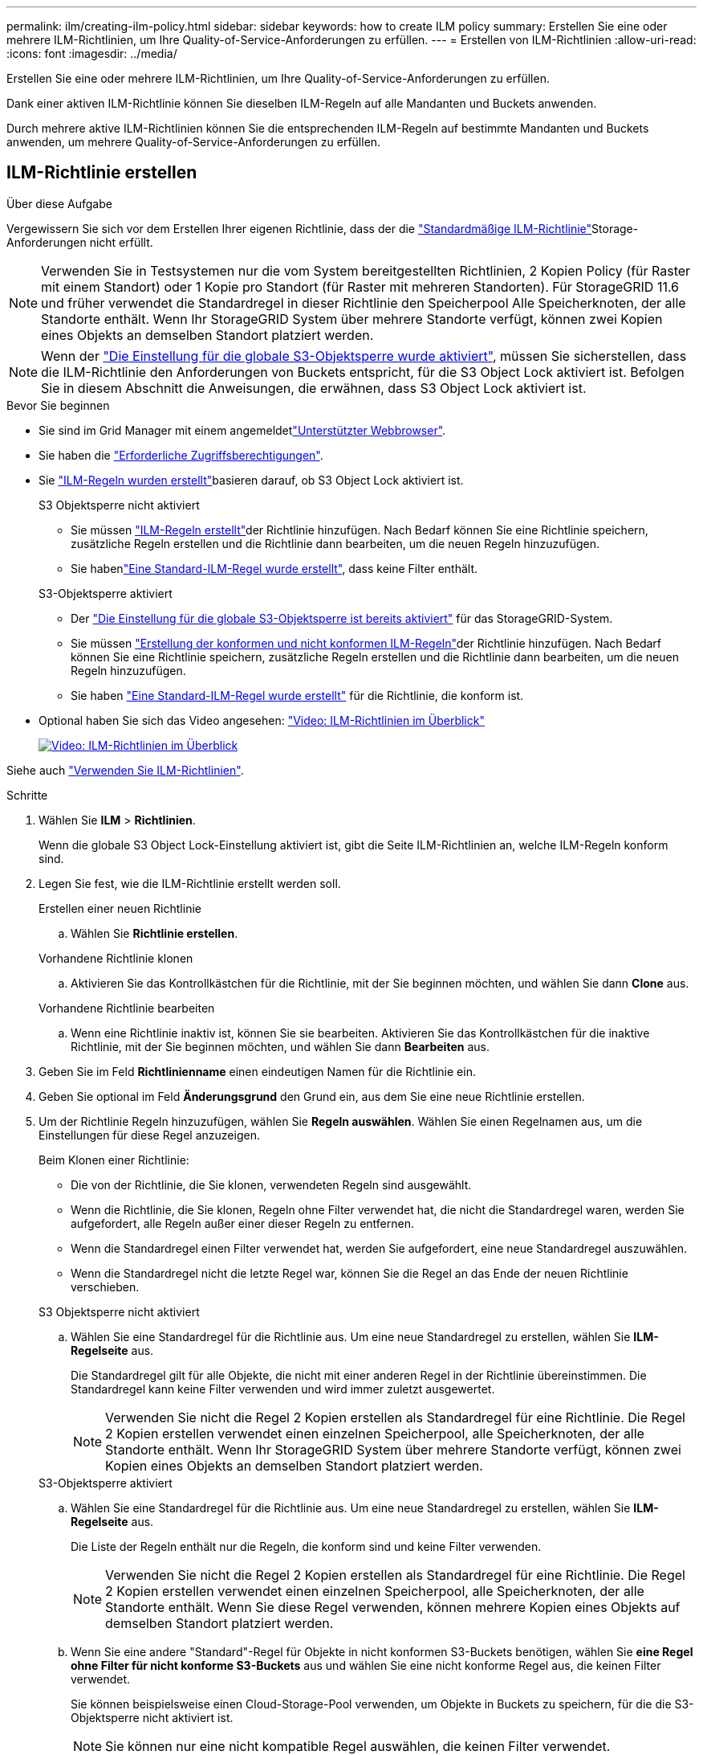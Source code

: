 ---
permalink: ilm/creating-ilm-policy.html 
sidebar: sidebar 
keywords: how to create ILM policy 
summary: Erstellen Sie eine oder mehrere ILM-Richtlinien, um Ihre Quality-of-Service-Anforderungen zu erfüllen. 
---
= Erstellen von ILM-Richtlinien
:allow-uri-read: 
:icons: font
:imagesdir: ../media/


[role="lead"]
Erstellen Sie eine oder mehrere ILM-Richtlinien, um Ihre Quality-of-Service-Anforderungen zu erfüllen.

Dank einer aktiven ILM-Richtlinie können Sie dieselben ILM-Regeln auf alle Mandanten und Buckets anwenden.

Durch mehrere aktive ILM-Richtlinien können Sie die entsprechenden ILM-Regeln auf bestimmte Mandanten und Buckets anwenden, um mehrere Quality-of-Service-Anforderungen zu erfüllen.



== ILM-Richtlinie erstellen

.Über diese Aufgabe
Vergewissern Sie sich vor dem Erstellen Ihrer eigenen Richtlinie, dass der die link:ilm-policy-overview.html#default-ilm-policy["Standardmäßige ILM-Richtlinie"]Storage-Anforderungen nicht erfüllt.


NOTE: Verwenden Sie in Testsystemen nur die vom System bereitgestellten Richtlinien, 2 Kopien Policy (für Raster mit einem Standort) oder 1 Kopie pro Standort (für Raster mit mehreren Standorten). Für StorageGRID 11.6 und früher verwendet die Standardregel in dieser Richtlinie den Speicherpool Alle Speicherknoten, der alle Standorte enthält. Wenn Ihr StorageGRID System über mehrere Standorte verfügt, können zwei Kopien eines Objekts an demselben Standort platziert werden.


NOTE: Wenn der link:enabling-s3-object-lock-globally.html["Die Einstellung für die globale S3-Objektsperre wurde aktiviert"], müssen Sie sicherstellen, dass die ILM-Richtlinie den Anforderungen von Buckets entspricht, für die S3 Object Lock aktiviert ist. Befolgen Sie in diesem Abschnitt die Anweisungen, die erwähnen, dass S3 Object Lock aktiviert ist.

.Bevor Sie beginnen
* Sie sind im Grid Manager mit einem angemeldetlink:../admin/web-browser-requirements.html["Unterstützter Webbrowser"].
* Sie haben die link:../admin/admin-group-permissions.html["Erforderliche Zugriffsberechtigungen"].
* Sie link:access-create-ilm-rule-wizard.html["ILM-Regeln wurden erstellt"]basieren darauf, ob S3 Object Lock aktiviert ist.
+
[role="tabbed-block"]
====
.S3 Objektsperre nicht aktiviert
--
** Sie müssen link:what-ilm-rule-is.html["ILM-Regeln erstellt"]der Richtlinie hinzufügen. Nach Bedarf können Sie eine Richtlinie speichern, zusätzliche Regeln erstellen und die Richtlinie dann bearbeiten, um die neuen Regeln hinzuzufügen.
** Sie habenlink:creating-default-ilm-rule.html["Eine Standard-ILM-Regel wurde erstellt"], dass keine Filter enthält.


--
.S3-Objektsperre aktiviert
--
** Der link:enabling-s3-object-lock-globally.html["Die Einstellung für die globale S3-Objektsperre ist bereits aktiviert"] für das StorageGRID-System.
** Sie müssen link:what-ilm-rule-is.html["Erstellung der konformen und nicht konformen ILM-Regeln"]der Richtlinie hinzufügen. Nach Bedarf können Sie eine Richtlinie speichern, zusätzliche Regeln erstellen und die Richtlinie dann bearbeiten, um die neuen Regeln hinzuzufügen.
** Sie haben link:creating-default-ilm-rule.html["Eine Standard-ILM-Regel wurde erstellt"] für die Richtlinie, die konform ist.


--
====
* Optional haben Sie sich das Video angesehen: https://netapp.hosted.panopto.com/Panopto/Pages/Viewer.aspx?id=e768d4da-da88-413c-bbaa-b1ff00874d10["Video: ILM-Richtlinien im Überblick"^]
+
[link=https://netapp.hosted.panopto.com/Panopto/Pages/Viewer.aspx?id=e768d4da-da88-413c-bbaa-b1ff00874d10]
image::../media/video-screenshot-ilm-policies-118.png[Video: ILM-Richtlinien im Überblick]



Siehe auch link:ilm-policy-overview.html["Verwenden Sie ILM-Richtlinien"].

.Schritte
. Wählen Sie *ILM* > *Richtlinien*.
+
Wenn die globale S3 Object Lock-Einstellung aktiviert ist, gibt die Seite ILM-Richtlinien an, welche ILM-Regeln konform sind.

. Legen Sie fest, wie die ILM-Richtlinie erstellt werden soll.
+
[role="tabbed-block"]
====
.Erstellen einer neuen Richtlinie
--
.. Wählen Sie *Richtlinie erstellen*.


--
.Vorhandene Richtlinie klonen
--
.. Aktivieren Sie das Kontrollkästchen für die Richtlinie, mit der Sie beginnen möchten, und wählen Sie dann *Clone* aus.


--
.Vorhandene Richtlinie bearbeiten
.. Wenn eine Richtlinie inaktiv ist, können Sie sie bearbeiten. Aktivieren Sie das Kontrollkästchen für die inaktive Richtlinie, mit der Sie beginnen möchten, und wählen Sie dann *Bearbeiten* aus.


====


. Geben Sie im Feld *Richtlinienname* einen eindeutigen Namen für die Richtlinie ein.
. Geben Sie optional im Feld *Änderungsgrund* den Grund ein, aus dem Sie eine neue Richtlinie erstellen.
. Um der Richtlinie Regeln hinzuzufügen, wählen Sie *Regeln auswählen*. Wählen Sie einen Regelnamen aus, um die Einstellungen für diese Regel anzuzeigen.
+
--
Beim Klonen einer Richtlinie:

** Die von der Richtlinie, die Sie klonen, verwendeten Regeln sind ausgewählt.
** Wenn die Richtlinie, die Sie klonen, Regeln ohne Filter verwendet hat, die nicht die Standardregel waren, werden Sie aufgefordert, alle Regeln außer einer dieser Regeln zu entfernen.
** Wenn die Standardregel einen Filter verwendet hat, werden Sie aufgefordert, eine neue Standardregel auszuwählen.
** Wenn die Standardregel nicht die letzte Regel war, können Sie die Regel an das Ende der neuen Richtlinie verschieben.


--
+
[role="tabbed-block"]
====
.S3 Objektsperre nicht aktiviert
--
.. Wählen Sie eine Standardregel für die Richtlinie aus. Um eine neue Standardregel zu erstellen, wählen Sie *ILM-Regelseite* aus.
+
Die Standardregel gilt für alle Objekte, die nicht mit einer anderen Regel in der Richtlinie übereinstimmen. Die Standardregel kann keine Filter verwenden und wird immer zuletzt ausgewertet.

+

NOTE: Verwenden Sie nicht die Regel 2 Kopien erstellen als Standardregel für eine Richtlinie. Die Regel 2 Kopien erstellen verwendet einen einzelnen Speicherpool, alle Speicherknoten, der alle Standorte enthält. Wenn Ihr StorageGRID System über mehrere Standorte verfügt, können zwei Kopien eines Objekts an demselben Standort platziert werden.



--
.S3-Objektsperre aktiviert
--
.. Wählen Sie eine Standardregel für die Richtlinie aus. Um eine neue Standardregel zu erstellen, wählen Sie *ILM-Regelseite* aus.
+
Die Liste der Regeln enthält nur die Regeln, die konform sind und keine Filter verwenden.

+

NOTE: Verwenden Sie nicht die Regel 2 Kopien erstellen als Standardregel für eine Richtlinie. Die Regel 2 Kopien erstellen verwendet einen einzelnen Speicherpool, alle Speicherknoten, der alle Standorte enthält. Wenn Sie diese Regel verwenden, können mehrere Kopien eines Objekts auf demselben Standort platziert werden.

.. Wenn Sie eine andere "Standard"-Regel für Objekte in nicht konformen S3-Buckets benötigen, wählen Sie *eine Regel ohne Filter für nicht konforme S3-Buckets* aus und wählen Sie eine nicht konforme Regel aus, die keinen Filter verwendet.
+
Sie können beispielsweise einen Cloud-Storage-Pool verwenden, um Objekte in Buckets zu speichern, für die die S3-Objektsperre nicht aktiviert ist.

+

NOTE: Sie können nur eine nicht kompatible Regel auswählen, die keinen Filter verwendet.



Siehe auch link:example-7-compliant-ilm-policy-for-s3-object-lock.html["Beispiel 7: Konforme ILM-Richtlinie für S3 Object Lock"].

--
====


. Wenn Sie mit der Auswahl der Standardregel fertig sind, wählen Sie *Weiter*.
. Wählen Sie für den Schritt andere Regeln alle anderen Regeln aus, die Sie der Richtlinie hinzufügen möchten. Diese Regeln verwenden mindestens einen Filter (Mandantenkonto, Bucket-Name, erweiterter Filter oder nicht aktuelle Referenzzeit). Wählen Sie dann *Select*.
+
Im Fenster Richtlinie erstellen werden nun die ausgewählten Regeln aufgelistet. Die Standardregel ist am Ende, mit den anderen Regeln darüber.

+
Wenn S3 Object Lock aktiviert ist und Sie auch eine nicht konforme "Standard"-Regel ausgewählt haben, wird diese Regel als die vorletzte Regel in der Richtlinie hinzugefügt.

+

NOTE: Eine Warnung wird angezeigt, wenn eine Regel Objekte nicht für immer behält. Wenn Sie diese Richtlinie aktivieren, müssen Sie bestätigen, dass StorageGRID Objekte löschen soll, wenn die Platzierungsanweisungen für die Standardregel abgelaufen sind (es sei denn, ein Bucket-Lebenszyklus hält die Objekte für einen längeren Zeitraum).

. Ziehen Sie die Zeilen für die nicht standardmäßigen Regeln, um die Reihenfolge zu bestimmen, in der diese Regeln ausgewertet werden.
+
Sie können die Standardregel nicht verschieben. Wenn S3 Object Lock aktiviert ist, können Sie die nicht konforme Standardregel auch nicht verschieben, wenn eine ausgewählt wurde.

+

NOTE: Sie müssen sich vergewissern, dass die ILM-Regeln in der richtigen Reihenfolge sind. Wenn die Richtlinie aktiviert ist, werden neue und vorhandene Objekte anhand der Regeln in der angegebenen Reihenfolge bewertet, die oben beginnen.

. Wählen Sie bei Bedarf *Regeln auswählen*, um Regeln hinzuzufügen oder zu entfernen.
. Wenn Sie fertig sind, wählen Sie *Speichern*.
. Wiederholen Sie diese Schritte, um zusätzliche ILM-Richtlinien zu erstellen.
. <<simulate-ilm-policy,Simulation einer ILM-Richtlinie>>. Sie sollten eine Richtlinie immer simulieren, bevor Sie sie aktivieren, um sicherzustellen, dass sie wie erwartet funktioniert.




== Simulieren Sie eine Richtlinie

Simulieren Sie eine Richtlinie für Testobjekte, bevor Sie die Richtlinie aktivieren und auf Ihre Produktionsdaten anwenden.

.Bevor Sie beginnen
* Sie kennen den S3-Bucket/Objektschlüssel für jedes Objekt, das Sie testen möchten.


.Schritte
. Mit einem S3-Client oder dem link:../tenant/use-s3-console.html["S3-Konsole"], die Objekte aufnehmen, die zum Testen jeder Regel erforderlich sind.
. Aktivieren Sie auf der Seite ILM Policies das Kontrollkästchen für die Policy, und wählen Sie dann *Simulate* aus.
. Geben Sie im Feld *Objekt* den S3 für ein Testobjekt ein `bucket/object-key`.  `bucket-01/filename.png`Beispiel: .
. Wenn die S3-Versionierung aktiviert ist, geben Sie optional eine Versions-ID für das Objekt in das Feld *Versions-ID* ein.
. Wählen Sie *Simulieren*.
. Bestätigen Sie im Abschnitt Simulationsergebnisse, dass jedes Objekt mit der richtigen Regel abgeglichen wurde.
. Um festzustellen, welches Profil für den Speicherpool oder die Erasure Coding-Funktion verwendet wird, wählen Sie den Namen der übereinstimmenden Regel aus, um zur Seite mit den Regeldetails zu gelangen.



CAUTION: Prüfen Sie alle Änderungen an der Platzierung vorhandener replizierter und Erasure Coded Objekte. Das Ändern des Speicherorts eines vorhandenen Objekts kann zu vorübergehenden Ressourcenproblemen führen, wenn die neuen Platzierungen ausgewertet und implementiert werden.

.Ergebnisse
Alle Änderungen an den Regeln der Richtlinie werden in den Simulationsergebnissen angezeigt und zeigen den neuen Match und den vorherigen Match an. Das Fenster Richtlinie simulieren behält die getesteten Objekte bei, bis Sie entweder *Alle löschen* oder das Symbol Entfernen für jedes Objekt in der Liste Simulationsergebnisse auswählenimage:../media/icon-x-to-remove.png["Symbol entfernen"].

.Verwandte Informationen
link:simulating-ilm-policy-examples.html["Beispiele für ILM-Richtliniensimulationen"]



== Aktivieren Sie eine Richtlinie

Wenn Sie eine einzelne neue ILM-Richtlinie aktivieren, werden vorhandene Objekte und neu aufgenommene Objekte von dieser Richtlinie gemanagt. Wenn Sie mehrere Richtlinien aktivieren, bestimmen die zu verwaltenden Objekte anhand von ILM-Richtlinien-Tags, die Buckets zugewiesen sind.

Bevor Sie eine neue Richtlinie aktivieren, gehen Sie wie folgt vor:

. Simulieren Sie die Richtlinie, um zu bestätigen, dass sie sich wie erwartet verhält.
. Prüfen Sie alle Änderungen an der Platzierung vorhandener replizierter und Erasure Coded Objekte. Das Ändern des Speicherorts eines vorhandenen Objekts kann zu vorübergehenden Ressourcenproblemen führen, wenn die neuen Platzierungen ausgewertet und implementiert werden.



CAUTION: Fehler in einer ILM-Richtlinie können zu nicht wiederherstellbaren Datenverlusten führen.

.Über diese Aufgabe
Wenn Sie eine ILM-Richtlinie aktivieren, verteilt das System die neue Richtlinie auf alle Nodes. Die neue aktive Richtlinie tritt jedoch möglicherweise erst in Kraft, wenn alle Grid-Nodes zur Verfügung stehen, um die neue Richtlinie zu erhalten. In einigen Fällen wartet das System auf die Implementierung einer neuen aktiven Richtlinie, um sicherzustellen, dass Grid-Objekte nicht versehentlich entfernt werden. Im Detail:

* Wenn Sie Richtlinienänderungen vornehmen, die *Datenredundanz oder Datenaufbewahrungszeit erhöhen*, werden diese Änderungen sofort implementiert. Wenn Sie beispielsweise eine neue Richtlinie aktivieren, die eine Regel mit drei Kopien anstelle einer Regel mit zwei Kopien enthält, wird diese Richtlinie sofort implementiert, da sie die Datenredundanz erhöht.
* Wenn Sie Richtlinienänderungen vornehmen, die *Datenredundanz oder Datenaufbewahrungszeit verringern könnten*, werden diese Änderungen erst implementiert, wenn alle Grid-Knoten verfügbar sind. Wenn Sie beispielsweise eine neue Richtlinie aktivieren, die eine Regel mit zwei Kopien anstelle einer Regel mit drei Kopien verwendet, wird die neue Richtlinie auf der Registerkarte „Aktive Richtlinie“ angezeigt. Sie wird jedoch erst wirksam, wenn alle Nodes online und verfügbar sind.


.Schritte
Führen Sie die Schritte zum Aktivieren einer oder mehrerer Richtlinien aus:

[role="tabbed-block"]
====
.Aktivieren Sie eine Richtlinie
--
Führen Sie diese Schritte aus, wenn nur eine aktive Richtlinie vorhanden ist. Wenn Sie bereits über eine oder mehrere aktive Richtlinien verfügen und zusätzliche Richtlinien aktivieren, befolgen Sie die Schritte zum Aktivieren mehrerer Richtlinien.

. Wenn Sie bereit sind, eine Richtlinie zu aktivieren, wählen Sie *ILM* > *Richtlinien* aus.
+
Alternativ können Sie eine einzelne Richtlinie auf der Seite *ILM* > *Richtlinien-Tags* aktivieren.

. Aktivieren Sie auf der Registerkarte Policies das Kontrollkästchen für die Richtlinie, die Sie aktivieren möchten, und wählen Sie dann *Activate* aus.
. Befolgen Sie den entsprechenden Schritt:
+
** Wenn Sie in einer Warnmeldung aufgefordert werden, zu bestätigen, dass Sie die Richtlinie aktivieren möchten, wählen Sie *OK*.
** Wenn eine Warnmeldung mit Details zur Richtlinie angezeigt wird:
+
... Überprüfen Sie die Details, um sicherzustellen, dass die Richtlinie Daten wie erwartet managt.
... Wenn die Standardregel Objekte für eine begrenzte Anzahl von Tagen speichert, überprüfen Sie das Aufbewahrungsdiagramm, und geben Sie diese Anzahl von Tagen in das Textfeld ein.
... Wenn die Standardregel Objekte für immer speichert, aber eine oder mehrere andere Regeln eine eingeschränkte Aufbewahrung haben, geben Sie *yes* in das Textfeld ein.
... Wählen Sie *Richtlinie aktivieren*.






--
.Aktivieren Sie mehrere Richtlinien
--
Um mehrere Richtlinien zu aktivieren, müssen Sie Tags erstellen und jedem Tag eine Richtlinie zuweisen.


TIP: Wenn mehrere Tags verwendet werden und Mandanten häufig Richtlinien-Tags Buckets zuweisen, kann die Grid-Performance beeinträchtigt werden. Wenn Sie nicht vertrauenswürdige Mandanten haben, sollten Sie nur das Standard-Tag verwenden.

. Wählen Sie *ILM* > *Policy-Tags* aus.
. Wählen Sie *Erstellen*.
. Geben Sie im Dialogfeld Create Policy Tag einen Tag-Namen und optional eine Beschreibung für das Tag ein.
+

NOTE: Tag-Namen und -Beschreibungen sind für Mandanten sichtbar. Wählen Sie Werte aus, die Mandanten bei der Auswahl von Richtlinien-Tags helfen, die ihren Buckets zugewiesen werden sollen, eine fundierte Entscheidung zu treffen. Wenn die zugewiesene Richtlinie beispielsweise Objekte nach einem bestimmten Zeitraum löscht, können Sie dies in der Beschreibung mitteilen. Nehmen Sie in diesen Feldern keine vertraulichen Informationen auf.

. Wählen Sie *Tag erstellen*.
. Wählen Sie in der Tabelle ILM-Richtlinien-Tags mit dem Pulldown-Menü eine Richtlinie aus, die dem Tag zugewiesen werden soll.
. Wenn Warnungen in der Spalte Richtlinieneinschränkungen angezeigt werden, wählen Sie *Richtliniendetails anzeigen*, um die Richtlinie zu überprüfen.
. Stellen Sie sicher, dass jede Richtlinie die Daten wie erwartet managt.
. Wählen Sie *zugewiesene Richtlinien aktivieren*. Oder wählen Sie *Änderungen löschen*, um die Richtlinienzuweisung zu entfernen.
. Überprüfen Sie im Dialogfeld „Richtlinien mit neuen Tags aktivieren“ die Beschreibungen, wie die einzelnen Tags, Richtlinien und Regeln Objekte verwalten. Nehmen Sie bei Bedarf Änderungen vor, um sicherzustellen, dass die Objekte in den Richtlinien wie erwartet gemanagt werden.
. Wenn Sie sicher sind, dass Sie die Richtlinien aktivieren möchten, geben Sie *yes* in das Textfeld ein, und wählen Sie dann *Activate Policies* aus.


--
====
.Verwandte Informationen
link:example-6-changing-ilm-policy.html["Beispiel 6: Ändern einer ILM-Richtlinie"]
